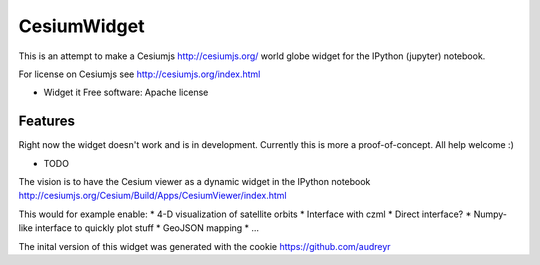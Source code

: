===============================
CesiumWidget
===============================

This is an attempt to make a Cesiumjs http://cesiumjs.org/ world globe widget for the IPython (jupyter) notebook.


For license on Cesiumjs see http://cesiumjs.org/index.html

* Widget it Free software: Apache license

Features
--------
Right now the widget doesn't work and is in development. Currently this is more a proof-of-concept. All help welcome :)

* TODO

The vision is to have the Cesium viewer as a dynamic widget in the IPython notebook
http://cesiumjs.org/Cesium/Build/Apps/CesiumViewer/index.html

This would for example enable:
* 4-D visualization of satellite orbits
* Interface with czml
* Direct interface?
* Numpy-like interface to quickly plot stuff
* GeoJSON mapping
* ...


The inital version of this widget was generated with the cookie
https://github.com/audreyr
